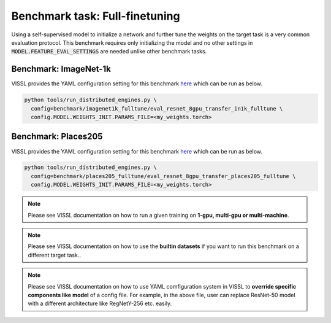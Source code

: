 Benchmark task: Full-finetuning
===========================================================

Using a self-supervised model to initialize a network and further tune the weights on the target task is a very common evaluation protocol. This benchmark requires only initializing the model and no other settings in :code:`MODEL.FEATURE_EVAL_SETTINGS` are needed unlike other benchmark tasks.

Benchmark: ImageNet-1k
---------------------------
VISSL provides the YAML configuration setting for this benchmark `here <https://github.com/facebookresearch/vissl/tree/master/configs/config/benchmark/imagenet1k_fulltune>`_ which can be run as below.


.. code-block:: bash

    python tools/run_distributed_engines.py \
      config=benchmark/imagenet1k_fulltune/eval_resnet_8gpu_transfer_in1k_fulltune \
      config.MODEL.WEIGHTS_INIT.PARAMS_FILE=<my_weights.torch>


Benchmark: Places205
---------------------------
VISSL provides the YAML configuration setting for this benchmark `here <https://github.com/facebookresearch/vissl/tree/master/configs/config/benchmark/places205_fulltune>`_ which can be run as below.


.. code-block:: bash

    python tools/run_distributed_engines.py \
      config=benchmark/places205_fulltune/eval_resnet_8gpu_transfer_places205_fulltune \
      config.MODEL.WEIGHTS_INIT.PARAMS_FILE=<my_weights.torch>



.. note::

    Please see VISSL documentation on how to run a given training on **1-gpu, multi-gpu or multi-machine**.

.. note::

    Please see VISSL documentation on how to use the **builtin datasets** if you want to run this benchmark on a different target task..

.. note::

    Please see VISSL documentation on how to use YAML comfiguration system in VISSL to **override specific components like model** of a config file. For example,
    in the above file, user can replace ResNet-50 model with a different architecture like RegNetY-256 etc. easily.
